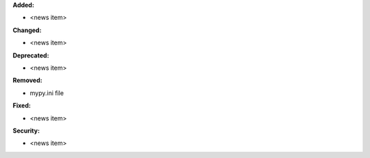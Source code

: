 **Added:**

* <news item>

**Changed:**

* <news item>

**Deprecated:**

* <news item>

**Removed:**

* mypy.ini file

**Fixed:**

* <news item>

**Security:**

* <news item>
